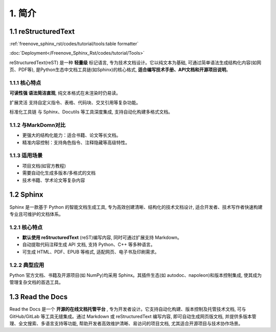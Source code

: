 ##############################################################################
1. 简介
##############################################################################

1.1 reStructuredText
****************************************************

:ref:`freenove_sphinx_rst/codes/tutorial/tools:table formatter`

:doc:`Deployment</Freenove_Sphinx_Rst/codes/tutorial/Tools>`

reStructuredText(reST) 是一种 **轻量级** 标记语言, 专为技术文档设计。它以纯文本为基础, 可通过简单语法生成结构化内容(如网页、PDF等), 是Python生态中文档工具链(如Sphinx)的核心格式, **适合编写技术手册、API文档和开源项目说明**。

1.1.1 核心特点
====================================

**可读性强 语法简洁直观**, 纯文本格式在未渲染时仍易读。

扩展灵活 支持自定义指令、表格、代码块、交叉引用等复杂功能。

标准化工具链 与 Sphinx、Docutils 等工具深度集成, 支持自动化构建多格式文档。

1.1.2 与MarkDomn对比
====================================

- 更强大的结构化能力：适合书籍、论文等长文档。

- 精准内容控制：支持角色指令、注释隐藏等高级特性。

1.1.3 适用场景
====================================

- 项目文档(如官方教程)

- 需要自动化生成多版本/多格式的文档

- 技术书籍、学术论文等复杂内容
  
1.2 Sphinx
******************************

Sphinx 是一款基于 Python 的智能文档生成工具, 专为高效创建清晰、结构化的技术文档设计, 适合开发者、技术写作者快速构建专业且可维护的文档体系。

1.2.1 核心特点
==================================

- **默认使用 reStructuredText** (reST)编写内容, 同时可通过扩展支持 Markdown。

- 自动提取代码注释生成 API 文档, 支持 Python、C++ 等多种语言。

- 可生成 HTML、PDF、EPUB 等格式, 适配网页、电子书及印刷需求。

1.2.2 典型应用
===================================

Python 官方文档、书籍及开源项目(如 NumPy)均采用 Sphinx。其插件生态(如 autodoc、napoleon)和版本控制集成, 使其成为管理复杂文档的首选工具。

1.3 Read the Docs
*******************************

Read the Docs 是一个 **开源的在线文档托管平台** , 专为开发者设计。它支持自动化构建、版本控制及托管技术文档, 可与 GitHub/GitLab 等工具无缝集成。通过 Markdown 或 reStructuredText 编写内容, 即可自动生成网页版文档, 并提供多版本管理、全文搜索、多语言支持等功能, 帮助开发者高效维护清晰、易访问的项目文档, 尤其适合开源项目与技术协作场景。